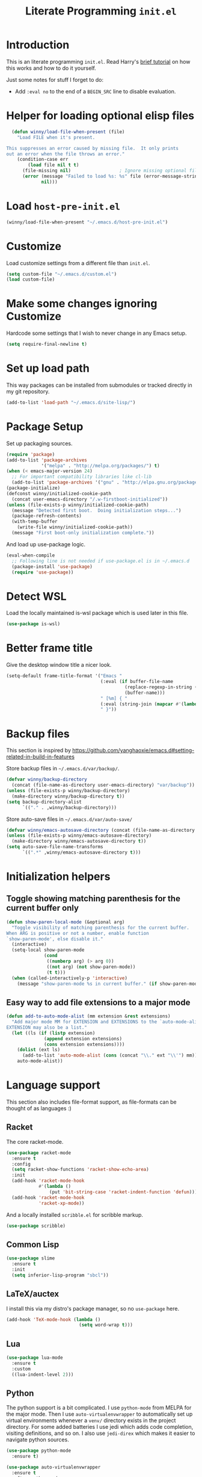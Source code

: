 #+title: Literate Programming =init.el=
#+startup: indent
#+property: header-args :results silent

* Introduction
This is an literate programming =init.el=.  Read Harry's [[https://harryrschwartz.com/2016/02/15/switching-to-a-literate-emacs-configuration][brief tutorial]] on how
this works and how to do it yourself.

Just some notes for stuff I forget to do:

- Add =:eval no= to the end of a =BEGIN_SRC= line to disable evaluation.

* Helper for loading optional elisp files
#+BEGIN_SRC emacs-lisp
    (defun winny/load-file-when-present (file)
      "Load FILE when it's present.

  This suppresses an error caused by missing file.  It only prints
  out an error when the file throws an error."
      (condition-case err
          (load file nil t t)
        (file-missing nil)                  ; Ignore missing optional file
        (error (message "Failed to load %s: %s" file (error-message-string err))
               nil)))
#+END_SRC

* Load =host-pre-init.el=
#+BEGIN_SRC emacs-lisp
  (winny/load-file-when-present "~/.emacs.d/host-pre-init.el")
#+END_SRC

* Customize
Load customize settings from a different file than =init.el=.

#+BEGIN_SRC emacs-lisp
(setq custom-file "~/.emacs.d/custom.el")
(load custom-file)
#+END_SRC

* Make some changes ignoring Customize
Hardcode some settings that I wish to never change in any Emacs setup.

#+begin_src emacs-lisp
  (setq require-final-newline t)
#+end_src

* Set up load path
This way packages can be installed from submodules or tracked directly in my
git repository.
#+BEGIN_SRC emacs-lisp
(add-to-list 'load-path "~/.emacs.d/site-lisp/")
#+END_SRC

* Package Setup
Set up packaging sources.

#+BEGIN_SRC emacs-lisp
  (require 'package)
  (add-to-list 'package-archives
               '("melpa" . "http://melpa.org/packages/") t)
  (when (< emacs-major-version 24)
    ;; For important compatibility libraries like cl-lib
    (add-to-list 'package-archives '("gnu" . "http://elpa.gnu.org/packages/")))
  (package-initialize)
  (defconst winny/initialized-cookie-path
    (concat user-emacs-directory "/.w-firstboot-initialized"))
  (unless (file-exists-p winny/initialized-cookie-path)
    (message "Detected first boot.  Doing initialization steps...")
    (package-refresh-contents)
    (with-temp-buffer
      (write-file winny/initialized-cookie-path))
    (message "First boot-only initialization complete."))
#+END_SRC

And load up use-package logic.
#+BEGIN_SRC emacs-lisp
(eval-when-compile
  ;; Following line is not needed if use-package.el is in ~/.emacs.d
  (package-install 'use-package)
  (require 'use-package))
#+END_SRC

* Detect WSL

Load the locally maintained is-wsl package which is used later in this file.

#+BEGIN_SRC emacs-lisp
(use-package is-wsl)
#+END_SRC
* Better frame title
Give the desktop window title a nicer look.

#+BEGIN_SRC emacs-lisp
(setq-default frame-title-format '("Emacs "
                                   (:eval (if buffer-file-name
                                            (replace-regexp-in-string (regexp-quote (or (getenv "HOME") "")) "~" buffer-file-name)
                                            (buffer-name)))
                                   " [%m] { "
                                   (:eval (string-join (mapcar #'(lambda (w) (buffer-name (window-buffer w))) (window-list)) ", "))
                                   " }"))
#+END_SRC

* Backup files
This section is inspired by
https://github.com/yanghaoxie/emacs.d#setting-related-in-build-in-features

Store backup files in =~/.emacs.d/var/backup/=.

#+BEGIN_SRC emacs-lisp
  (defvar winny/backup-directory
    (concat (file-name-as-directory user-emacs-directory) "var/backup"))
  (unless (file-exists-p winny/backup-directory)
    (make-directory winny/backup-directory t))
  (setq backup-directory-alist
        `(("." . ,winny/backup-directory)))
#+END_SRC

Store auto-save files in =~/.emacs.d/var/auto-save/=
#+BEGIN_SRC emacs-lisp
  (defvar winny/emacs-autosave-directory (concat (file-name-as-directory user-emacs-directory) "var/auto-save/"))
  (unless (file-exists-p winny/emacs-autosave-directory)
    (make-directory winny/emacs-autosave-directory t))
  (setq auto-save-file-name-transforms
        `((".*" ,winny/emacs-autosave-directory t)))
#+END_SRC
* Initialization helpers
** Toggle showing matching parenthesis for the current buffer only

#+BEGIN_SRC emacs-lisp
(defun show-paren-local-mode (&optional arg)
  "Toggle visibility of matching parenthesis for the current buffer.
When ARG is positive or not a number, enable function
`show-paren-mode', else disable it."
  (interactive)
  (setq-local show-paren-mode
              (cond
               ((numberp arg) (> arg 0))
               ((not arg) (not show-paren-mode))
               (t t)))
  (when (called-interactively-p 'interactive)
    (message "show-paren-mode %s in current buffer." (if show-paren-mode "enabled" "disabled"))))
#+END_SRC
** Easy way to add file extensions to a major mode
#+BEGIN_SRC emacs-lisp
(defun add-to-auto-mode-alist (mm extension &rest extensions)
  "Add major mode MM for EXTENSION and EXTENSIONS to the `auto-mode-alist'.
EXTENSION may also be a list."
  (let ((ls (if (listp extension)
              (append extension extensions)
              (cons extension extensions))))
    (dolist (ext ls)
      (add-to-list 'auto-mode-alist (cons (concat "\\." ext "\\'") mm)))
    auto-mode-alist))
#+END_SRC
* Language support
This section also includes file-format support, as file-formats can be thought
of as languages :)

** Racket
The core racket-mode.

#+BEGIN_SRC emacs-lisp
  (use-package racket-mode
    :ensure t
    :config
    (setq racket-show-functions 'racket-show-echo-area)
    :init
    (add-hook 'racket-mode-hook
              #'(lambda ()
                  (put 'bit-string-case 'racket-indent-function 'defun)))
    (add-hook 'racket-mode-hook
              'racket-xp-mode))
#+END_SRC

And a locally installed =scribble.el= for scribble markup.

#+BEGIN_SRC emacs-lisp
(use-package scribble)
#+END_SRC

** Common Lisp
#+BEGIN_SRC emacs-lisp
  (use-package slime
    :ensure t
    :init
    (setq inferior-lisp-program "sbcl"))
#+END_SRC

** LaTeX/auctex
I install this via my distro's package manager, so no =use-package= here.

#+BEGIN_SRC emacs-lisp
(add-hook 'TeX-mode-hook (lambda ()
                           (setq word-wrap t)))
#+END_SRC
** Lua
#+BEGIN_SRC emacs-lisp
(use-package lua-mode
  :ensure t
  :custom
  ((lua-indent-level 2)))
#+END_SRC

** Python
The python support is a bit complicated.  I use =python-mode= from MELPA for
the major mode.  Then I use =auto-virtualenvwrapper= to automatically set up
virtual environments whenever a =venv/= directory exists in the project
directory.  For some added batteries I use jedi which adds code completion,
visiting definitions, and so on.  I also use =jedi-direx= which makes it easier
to navigate python sources.

#+BEGIN_SRC emacs-lisp
(use-package python-mode
  :ensure t)

(use-package auto-virtualenvwrapper
  :ensure t
  :after python-mode
  :init
  (setq auto-virtualenvwrapper-verbose nil)
  ;; Activate on focus in
  (add-hook 'focus-in-hook #'auto-virtualenvwrapper-activate)
  ;; Activate on changing buffers
  (add-hook 'window-configuration-change-hook #'auto-virtualenvwrapper-activate)
  (add-hook 'python-mode-hook 'auto-virtualenvwrapper-activate))

(use-package jedi
  :ensure t
  :after python-mode
  :init
  (add-hook 'python-mode-hook 'jedi:setup t)
  :bind (:map jedi-mode-map
              ("M-." . jedi:goto-definition)
              ("M-," . jedi:goto-definition-pop-marker)
              ("C-c d" . jedi:show-doc)
              ("C-c r" . helm-jedi-related-names)))

(use-package jedi-direx
  :ensure t
  :after python-mode
  :after jedi
  :init
  (define-key python-mode-map "\C-cx" 'jedi-direx:pop-to-buffer)
  (add-hook 'jedi-mode-hook 'jedi-direx:setup))
#+END_SRC

** Ruby
The default ruby mode is not very nice.  So use =enh-ruby-mode=.

#+BEGIN_SRC emacs-lisp
  (use-package enh-ruby-mode
    :ensure t
    :init
    ;; Not sure if any if this is needed.  So commenting it out.
    ;; (autoload 'enh-ruby-mode "enh-ruby-mode" "Major mode for ruby files" t)
    ;; (add-to-auto-mode-alist 'enh-ruby-mode "rb")
    ;; (add-to-list 'interpreter-mode-alist '("ruby" . enh-ruby-mode))
    )
#+END_SRC

** C# (.Net support)

*** C# support
Syntax highlighting major mode.

#+BEGIN_SRC emacs-lisp
(use-package csharp-mode
  :ensure t)
#+END_SRC

*** csproj support
Major mode for csproj and other msbuild project files.

#+BEGIN_SRC emacs-lisp
(use-package csproj-mode
  :ensure t)
#+END_SRC

*** dotnet cli helper
This makes it possible to run some dotnet commands via emacs.

#+BEGIN_SRC emacs-lisp
(use-package dotnet
  :ensure t
  :after csharp-mode
  :init
  (add-hook 'csharp-mode-hook 'dotnet-mode))
#+END_SRC

*** omnisharp (code completion, linting, intellisense)
This is the secret sauce for dotnet core support in emacs.  It gives code
completion, suggestions, errors, and so on.  It is the same stuff that VSCode
uses internally.

#+BEGIN_SRC emacs-lisp
(use-package omnisharp
  :ensure t
  :after csharp-mode
  :after company
  :init
  (add-hook 'csharp-mode-hook 'omnisharp-mode)
  (add-to-list 'company-backends 'company-omnisharp))
#+END_SRC

*** dotnet core
Mark the dotnet core =.DotSettings= files as xml.

#+BEGIN_SRC emacs-lisp
(add-to-list 'auto-mode-alist '("\\.DotSettings\\'" . xml-mode))
#+END_SRC
** Powershell
#+BEGIN_SRC emacs-lisp
(use-package powershell
  :ensure t
  :hook (powershell-mode
         .
         (lambda ()
           ;; No don't override a standard emacs key, really what were they thinking?
           (local-unset-key (kbd "M-`"))
           ;; TODO: bind `powershell-escape-selection' to something else...
           )))
#+END_SRC
** Web stuff

*** Coffee script
#+BEGIN_SRC emacs-lisp
(use-package coffee-mode
  :ensure t)
#+END_SRC

*** HTML/template support
web-mode is pretty great.  It supports all the cool template types.

#+BEGIN_SRC emacs-lisp
(use-package web-mode
  :ensure t
  :config
  ;; web-mode
  (add-to-auto-mode-alist 'web-mode "php" "phtml" "tpl" "[agj]sp" "as[cp]x"
                          "erb" "mustache" "d?html" "jsx")
  (defadvice web-mode-highlight-part (around tweak-jsx activate)
    (if (equal web-mode-content-type "jsx")
      (let ((web-mode-enable-part-face nil))
        ad-do-it)
      ad-do-it))
  (setq web-mode-auto-close-style 2
        web-mode-enable-auto-closing t)
;; (add-hook 'web-mode-hook (lambda ()
;;                            (setq web-mode-markup-indent-offset 2)
;;                            (setq web-mode-css-indent-offset 2)
;;                            (setq web-mode-code-indent-offset 2)))
  )
#+END_SRC

*** Svelte
A pretty cool framework for modern component web applications.

#+BEGIN_SRC emacs-lisp
(use-package svelte-mode
  :ensure t)
#+END_SRC

*** Jade HTML templates
Maybe I should remove this.  Haven't used a Jade template for a long time.

#+BEGIN_SRC emacs-lisp
(use-package jade-mode
  :ensure t)
#+END_SRC
*** Javascript
#+BEGIN_SRC emacs-lisp
(setq js-indent-level 2)
#+END_SRC
*** Typescrypt
#+begin_src emacs-lisp
  (use-package typescript-mode
    :ensure t)
#+end_src

** Scala

=scalpp= was a file extension I used for cpp prerocessed code.  =cool= was a
file extension for a compilers course I took.  It was a subset of Scala, so I
used this major mode.  =coop= is cpp preprocessed code.

#+BEGIN_SRC emacs-lisp
(use-package scala-mode
  :ensure t
  :mode "\\.coo[lp]\\'"
  :mode "\\.scalpp\\'")
#+END_SRC

** Golang

It turns out golang mode is not strict about indentation despite the toolchain
being pretty strict about that sort of thing.  So that's what the hook does.

#+BEGIN_SRC emacs-lisp
(use-package go-mode
  :ensure t
  :hook (go-mode-hook
         .
         (lambda ()
           (setq tab-width 4)
           (setq indent-tabs-mode 1))))
#+END_SRC
** Packaging language modes

*** nix
The nix package language and configuration language.

#+BEGIN_SRC emacs-lisp
(use-package nix-mode
  :ensure t)
#+END_SRC

*** PKGBUILD
The bash-based packaging format used for archlinux.

#+BEGIN_SRC emacs-lisp
(use-package pkgbuild-mode
  :ensure t)
#+END_SRC

*** ebuild
(This is installed via the package manager.)

#+BEGIN_SRC sh
eix app-emacs/ebuild-mode
#+END_SRC
** Graphviz .dot files
See https://www.graphviz.org/doc/info/lang.html

#+BEGIN_SRC emacs-lisp
(use-package graphviz-dot-mode
  :ensure t)
#+END_SRC
** Java ecosystem

*** Kotlin
A Java replacement by Google.

#+BEGIN_SRC emacs-lisp
(use-package kotlin-mode
  :ensure t)
#+END_SRC

*** Gradle (build tool)
See also [[Groovy][groovy-mode]] for syntax highlighting.

#+begin_src emacs-lisp
  (use-package gradle-mode
    :ensure t)
#+end_src

*** Groovy
(And Gradle syntax highlighting)

#+begin_src emacs-lisp
  (use-package groovy-mode
    :ensure t)
#+end_src
** Ledger
For [[https://plaintextaccounting.org/][plain text accounting]].

#+BEGIN_SRC emacs-lisp
(use-package ledger-mode
  :ensure t
  :after company-mode
  :hook
  ((ledger-mode-hook
    .
    (lambda ()
      (company-mode 1)))))
#+END_SRC
** CSV
Always useful to have better CSV tooling.

#+BEGIN_SRC emacs-lisp
(use-package csv-mode
  :ensure t
  :mode "\\.[Cc][Ss][Vv]\\'")
#+END_SRC
** Rust
Nice and simple.  Just install rust-mode.

#+BEGIN_SRC emacs-lisp
(use-package rust-mode
  :ensure t)
#+END_SRC
** JSON
While one could use =javascript-mode=, =json-mode= restricts the syntax to just the
JSON stuff.

#+BEGIN_SRC emacs-lisp
(use-package json-mode
  :ensure t)
#+END_SRC
** YAML
Yet another silly markup language.

#+BEGIN_SRC emacs-lisp
(use-package yaml-mode
  :ensure t)
#+END_SRC
** XML extensions
Format XML documents.  Not perfect as it depends an =xmllint= and that tends to
clean up dirty XML documents (e.g. add DTDs).
#+begin_src emacs-lisp
  (fset 'winny/xml-format
       (kmacro-lambda-form [?\C-x ?h ?\C-u ?\M-| ?x ?m ?l ?l ?i ?n ?t ?  ?- ?- ?f ?o ?r ?m ?a ?t ?  ?- return] 0 "%d"))
#+end_src

Add some other known extensions to ~xml-mode~.
#+begin_src emacs-lisp
  (add-to-list 'auto-mode-alist '("\\.xsd\\'" . xml-mode)) ; XML Schema Definition
  (add-to-list 'auto-mode-alist '("\\.wsdl\\'" . xml-mode)) ; Web Services Description Language
  (add-to-list 'auto-mode-alist '("\\.jca\\'" . xml-mode)) ; Java Connector Architecture Adapter files
#+end_src
** TOML
Tom's obvious minimal language.

#+BEGIN_SRC emacs-lisp
  (use-package toml-mode
    :ensure t)
#+END_SRC
** Sed
For =sed(1)= scripts.

#+BEGIN_SRC emacs-lisp
(use-package sed-mode
  :ensure t)
#+END_SRC
** ssh configuration files
This adds syntax highlighting for =ssh_config=, =sshd_config=, =known_hosts=,
and =authorized_keys=.

#+BEGIN_SRC emacs-lisp
(use-package ssh-config-mode
  :ensure t)
#+END_SRC
** .gitignore
Also adds major modes for git attributes and git config files.
=gitignore-mode= Helps with making sure globs make sense.

#+BEGIN_SRC emacs-lisp
(use-package git-modes
  :ensure t)
#+END_SRC
** Markdown
The markdown markup language.

#+BEGIN_SRC emacs-lisp
  (use-package markdown-mode
    :ensure t
    :config
    (setq markdown-asymmetric-header t)
    :init
    (define-key markdown-mode-map (kbd "C-c C-'") 'markdown-edit-code-block)
    (define-key edit-indirect-mode-map (kbd "C-c C-'") 'edit-indirect-commit))
#+END_SRC
** Unison profiles
The unison synchronization tool has a somewhat weird syntax, so I wrote a major
mode to highlight it more accurately.

#+BEGIN_SRC emacs-lisp
(use-package unison)
#+END_SRC
** C mode
*** All C-like
I can't remember what this does.

#+BEGIN_SRC emacs-lisp
(add-hook 'c-mode-common-hook
          (lambda ()
            (c-set-offset 'substatement-open 0)
            (if (assoc 'inexpr-class c-offsets-alist)
              (c-set-offset 'inexpr-class 0))))
#+END_SRC
*** C language specifically
Set default style and use tabs in C files by default.

#+BEGIN_SRC emacs-lisp
(add-hook 'c-mode-hook (lambda ()
                         (setq indent-tabs-mode t)
                         (c-set-style "bsd")))
#+END_SRC
** Qlik
#+begin_src emacs-lisp
  (add-to-auto-mode-alist 'sql-mode "qvs")
#+end_src
** Perl
*** perldoc support
#+BEGIN_SRC emacs-lisp
  (use-package helm-perldoc
    :ensure t
    :init
    (helm-perldoc:setup))
#+END_SRC
** Erlang
#+BEGIN_SRC emacs-lisp
  (use-package erlang
    :ensure t
    :init
    (require 'erlang-start))
#+END_SRC
** Dockerfile
#+begin_src emacs-lisp
  (use-package dockerfile-mode
    :ensure t)
#+end_src
** SQL
#+begin_src emacs-lisp
  (use-package sql-indent
    :ensure t
    :hook ((sql-mode . sqlind-minor-mode)))
#+end_src
** CMake
#+begin_src emacs-lisp
  (use-package cmake-mode
    :ensure t)
#+end_src
** Bison (Lex/Yacc)
#+begin_src emacs-lisp
  (use-package bison-mode
    :ensure t)
#+end_src
* Whitespace
** Show trailing whitespace on some major modes by default.

#+BEGIN_SRC emacs-lisp
  (mapc (lambda (m) (add-hook (intern (concat (symbol-name m) "-mode-hook"))
                              (defun whitespace-hook ()
                                "Hook to make trailing whitespace visible."
                                (setq-local show-trailing-whitespace t))))
        '(c csv c++ python ruby enh-ruby js lisp web racket org TeX haskell makefile))
#+END_SRC
** Add command and bind key to toggle trailing whitespace
#+BEGIN_SRC emacs-lisp
(defun show-trailing-whitespace (n)
  "Toggle the highlight of trailing whitespace for the current buffer.

  When N is nil, toggle the highlight setting.
  When N is non-negative, enable the highlight setting.
  When N is negative, disable the highlight setting."
  (interactive "P")
  (setq-local show-trailing-whitespace
              (cond
               ((eq n nil) (not show-trailing-whitespace))
               ((< n 0) nil)
               (t t)))
  (force-window-update)
  (message (if show-trailing-whitespace
             "Showing trailing whitespace."
             "Hiding trailing whitespace.")))

(global-set-key (kbd "C-x M-w") 'show-trailing-whitespace)
#+END_SRC
* File manager stuff
** dired
*** Automatically update directory listings

Except on Windows where Disk IO seems to be prohibitively slow.  Could just be
work Anti Virus ¯\_(ツ)_/¯.  On Windows, typing =g= in a dired buffer causes an
excessively long delay (tens of seconds) in a directory with 4000 entries.

#+BEGIN_SRC emacs-lisp
  (unless (or (member system-type '(ms-dos windows-nt cygwin)) is-wsl)
    (add-hook 'dired-mode-hook 'auto-revert-mode))
#+END_SRC

*** Add =C-c n= to create an empty file
#+BEGIN_SRC emacs-lisp
(eval-after-load 'dired
  '(progn
     (define-key dired-mode-map (kbd "C-c n") 'dired-create-file)
     (defun dired-create-file (file)
       "Create a file called FILE.
If FILE already exists, signal an error."
       (interactive
        (list (read-file-name "Create file: " (dired-current-directory))))
       (let* ((expanded (expand-file-name file))
              (try expanded)
              (dir (directory-file-name (file-name-directory expanded)))
              new)
         (if (file-exists-p expanded)
           (error "Cannot create file %s: file exists" expanded))
         ;; Find the topmost nonexistent parent dir (variable `new')
         (while (and try (not (file-exists-p try)) (not (equal new try)))
           (setq new try
                 try (directory-file-name (file-name-directory try))))
         (when (not (file-exists-p dir))
           (make-directory dir t))
         (write-region "" nil expanded t)
         (when new
           (dired-add-file new)
           (dired-move-to-filename))))))
#+END_SRC
** dired+
A better dired.

#+BEGIN_SRC emacs-lisp
(use-package dired+)
#+END_SRC
** sunrise commander
A OFM (like midnight commander) for emacs.

#+BEGIN_SRC emacs-lisp
(use-package sunrise
  :load-path "~/.emacs.d/sunrise-commander")
#+END_SRC
** neotree side pane
This is a handy side pane with a navigable tree of folders and files.  This
also configures neotree to sort by file extension.

#+BEGIN_SRC emacs-lisp
(defun string</extension (x y)
  "Using the file extension, indicate if X is less than Y."
  (let ((x-ext (f-ext x))
        (y-ext (f-ext y)))
    (cond
     ((string= x-ext y-ext) (string< x y))
     ((not x-ext) t)
     ((not y-ext) nil)
     (t (string< x-ext y-ext)))))
(use-package neotree
  :ensure t
  :bind (([f8] . neotree-toggle))
  :bind (:map neotree-mode-map
              ("^" . neotree-select-up-node)
              ("v" . neotree-select-down-node))
  :config (setq neo-filepath-sort-function 'string</extension))
#+END_SRC
* Feature reloading
This should be moved to its own emacs lisp file.  =winny/reload-major-mode=
attempts to reload a major mode.  This helps when making certain kinds
of changes to el files.  No need to restart emacs.  Or partially re-evaluate,
only to realize it didn't work as you expected.

#+BEGIN_SRC emacs-lisp
(defun winny/reload-feature (feature &optional force) ; Why the HECK is this
                                                      ; not standard?
  "Reload FEATURE optionally FORCE the `unload-feature' call."
  (interactive
   (list
    (read-feature "Unload feature: " t)
    current-prefix-arg))
  (let ((f (feature-file feature)))
    (unload-feature feature force)
    (load f)))

(require 'loadhist)                     ; For `file-provides'
(defun winny/reload-major-mode ()
  "Reload the current major mode.

TODO: This should be generalized to any feature, and will
re-enable any minor or major modes present in the feature's
file."
  (interactive)
  (letrec ((mode major-mode)
           (f (cdr (find-function-library mode)))
           (buffers (loop for b in (buffer-list)
                          when (eq (buffer-local-value 'major-mode b) mode)
                          collect b)))
    (loop for feature in (file-provides f)
          do (unload-feature feature t))
    (load f)
    (loop for b in buffers
          do (with-current-buffer b
               (funcall mode)))))
#+END_SRC
* =custom-mode= helpers
Add the following keys to help with navigating =custom-mode=:

| Key     | Command                       | Description                                                                                 |
|---------+-------------------------------+---------------------------------------------------------------------------------------------|
| =^=     | =Custom-goto-parent=          | Go to parent node.                                                                          |
| =M-n=   | =winny/forward-child-widget=  | Go to next configurable option.                                                             |
| =M-p=   | =winny/backward-child-widget= | Go to previous configurable option.                                                         |
| =M-RET= | =Custom-newline=              | Lazy bind so one doesn't have to release meta key when wishing to expand/contract a widget. |

The =^= aligns with dired's usage of =^= to go up one directory.

#+BEGIN_SRC emacs-lisp
(require 'cus-edit)
(defconst winny/child-widget-regex "^\\(Hide\\|Show Value\\|Show\\)")
(defun winny/forward-child-widget (&optional arg)
  "Navigate to next child widget by ARG.
Use a Negative ARG to navigate backwards."
  (interactive "p")
  (when (and (looking-at winny/child-widget-regex) (> arg 0))
    (setq arg (+ 1 arg)))
  (condition-case nil
      (progn
        (re-search-forward winny/child-widget-regex nil nil arg)
        ;; Ensure point is at the beginning of the line.
        (move-beginning-of-line nil))
    (error (ding))))
(defun winny/backward-child-widget (&optional arg)
  "Navigate to previous child widget by ARG.
Use a Negative ARG to navigate forwards."
  (interactive "p")
  (winny/forward-child-widget (- arg)))

(define-key custom-mode-map "^" 'Custom-goto-parent)
(define-key custom-mode-map (kbd "M-n") 'winny/forward-child-widget)
(define-key custom-mode-map (kbd "M-p") 'winny/backward-child-widget)
(define-key custom-mode-map (kbd "M-RET") 'Custom-newline)
#+END_SRC
* Theme-ing
** The themes
*** cyberpunk
My goto theme.

#+BEGIN_SRC emacs-lisp
(use-package cyberpunk-theme
  :ensure t)
#+END_SRC

#+RESULTS:
*** tao

#+begin_src emacs-lisp
  (use-package tao-theme
    :ensure t)
#+end_src

** A facility to streamline theme selection
#+BEGIN_SRC emacs-lisp
(load "switch-theme.el" t t)
(setq winny/default-theme 'tao-yin)
(use-package smart-mode-line
  :ensure t
  :init
  (add-hook 'winny/after-theme-switch-hook 'sml/setup t t))
#+END_SRC
** Helper to describe theme
#+BEGIN_SRC emacs-lisp
(defun describe-current-theme ()
  "Describe the current theme, ignoring smart-mode-line themes."
  (interactive)
  (describe-theme
   (car
    (cl-remove-if (lambda (x)
                    (string-prefix-p "smart-mode-line" (symbol-name x)))
                  custom-enabled-themes))))
#+END_SRC
* Emacs Performance and debugging

** Profiler
Bind the emacs profiler to some keys under the =C-x M-p= map.

#+BEGIN_SRC emacs-lisp
(require 'profiler)
(global-set-key (kbd "C-x M-p s") 'profiler-start)
(global-set-key (kbd "C-x M-p q") 'profiler-stop)
(global-set-key (kbd "C-x M-p r") 'profiler-report)
#+END_SRC

** ESUP - Emacs Start Up Profiler

#+BEGIN_SRC emacs-lisp
(use-package esup
  :ensure t
  ;; To use MELPA Stable use ":pin mepla-stable",
  :pin melpa
  :commands (esup))
#+END_SRC

** Debug on error or quit
Function =toggle-debug-on-error= is always available, but if there is an error
that prevents =M-x toggle-debug-on-error RET= from completing, you won't be
able to enable this functionality, thereby be unable to get an error trace
(sad).  The work around is to make a helper function, then bind it to a key on
the global keymap.  In this case =C-x \= will toggle debug on error.  =C-u C-x
\= will toggle debug on quit.

#+BEGIN_SRC emacs-lisp
(defun winny/toggle-debug-on-error-or-quit (&optional on-quit)
  "Toggle debug on error, or quit with non-nil prefix argument.
When ON-QUIT is non-nil toggle debug on quit instead."
  (interactive "P")
  (if on-quit
    (toggle-debug-on-quit)
    (toggle-debug-on-error)))

(global-set-key (kbd "C-x \\") 'winny/toggle-debug-on-error-or-quit)
#+END_SRC
* org-mode
Ye ole fabulous productivity tool.

** Note to self about blocks
In recent org-mode =<sTAB= no longer works.  One can restore this functionality
using =(require 'org-tempo)= --- this reimplements the old behavior.  On the
other hand the new behavior using =C-c C-, s= is much cleaner, allowing the
user to dispatch to any known block type from a menu.  It is one extra
keystroke, but I think I'll live.
** Package setup
This config uses the Emacs-bundled org-mode, but loads some Org [[https://orgmode.org/worg/org-contrib/][contrib]] files
from this git repository.  There does not appear to be an easier way to install
contrib files at this time.  See the Org Mode [[https://orgmode.org/install.html][installation guide]].

*** org-expiry
For easy commands to insert expiry from lisp.

#+BEGIN_SRC emacs-lisp
(use-package org-expiry)
#+END_SRC

** Main hook
#+BEGIN_SRC emacs-lisp
(add-hook 'org-mode-hook (lambda ()
                           (setq word-wrap t)
                           (turn-on-auto-fill)))
#+END_SRC

** Global org-mode keys
#+BEGIN_SRC emacs-lisp
(global-set-key "\C-cl" 'org-store-link)
(global-set-key "\C-ca" 'org-agenda)
(global-set-key "\C-cc" 'org-capture)
(global-set-key "\C-cb" 'org-switchb)
#+END_SRC

** Org-mode specific keys
#+BEGIN_SRC emacs-lisp
  (define-key org-mode-map (kbd "M-n") 'org-next-visible-heading)
  (define-key org-mode-map (kbd "M-p") 'org-previous-visible-heading)

  (define-key org-mode-map (kbd "<C-M-return>")
    (defun winny/org-goto-content ()
      "Go to content for heading or create a newline for content."
      (interactive)
      (org-end-of-meta-data)
      (org-show-hidden-entry)
      (when (org-at-heading-p)
        (open-line 1))))

  ;; Make it easier to enter/leave org block editing without lifting the Control
  ;; key.
  (define-key org-mode-map (kbd "C-c C-'") 'org-edit-special)
  (define-key org-src-mode-map (kbd "C-c C-'") 'org-edit-src-exit)
#+END_SRC

** Insert created timestamp
#+BEGIN_SRC emacs-lisp
  (defvar winny/org-auto-insert-expiry-pattern-list '()
    "A list of regexes like the first element in `auto-mode-alist'
  cons cells.")
  (defun winny/org-insert-created ()
    "Insert created expiry information.
  Only insert when the variable `buffer-file-name' matches a regex
  in `winny/org-auto-insert-expiry-pattern-list'."
    (when (let ((case-fold-search (file-name-case-insensitive-p buffer-file-name)))
            (assoc-default buffer-file-name
                           (mapcar #'(lambda (el) (cons el t))
                                   winny/org-auto-insert-expiry-pattern-list)
                           'string-match))
      (save-excursion
        (org-back-to-heading)
        (org-expiry-insert-created))))
  (add-hook 'org-capture-before-finalize-hook 'winny/org-insert-created)
  (add-hook 'org-insert-heading-hook 'winny/org-insert-created)
#+END_SRC
** Some helper functions/macros for org stuff
*** convert a table to a definition list
#+BEGIN_SRC emacs-lisp
(defun winny/org-table-line-to-definition-list (&optional arg)
  "Keyboard macro."
  (interactive "p")
  (kmacro-exec-ring-item (quote ([4 45 19 124 return 2 2 134217760 4 58 58 5 2 134217760 4 backspace return 11] 0 "%d")) arg))
#+END_SRC
*** Silly helper to increment footnotes
#+BEGIN_SRC emacs-lisp
(defun winny/increment-footnotes (count)
  "Increment all footnote numbers in buffer by `COUNT'."
  (interactive "p")
  (unless count
    (setq count 1))
  (save-excursion
    (goto-char (point-min))
    (while (re-search-forward "\\[fn:\\([0-9]+\\)\\]" nil t)
      (message "m")
      (replace-match (number-to-string (+ count (string-to-number (match-string 1))))
                     nil nil nil 1))))
#+END_SRC
*** idk what this does but it was in my init.el
#+BEGIN_SRC emacs-lisp
(defun afs/org-replace-link-by-link-description ()
  "Replace an org link by its description or if empty its address."
  (interactive)
  (if (org-in-regexp org-bracket-link-regexp 1)
    (save-excursion
      (let ((remove (list (match-beginning 0) (match-end 0)))
            (description (if (match-end 3)
                           (org-match-string-no-properties 3)
                           (org-match-string-no-properties 1))))
        (apply 'delete-region remove)
        (insert description)))))
#+END_SRC
** Export stuff
*** ox-latex
#+BEGIN_SRC emacs-lisp
(require 'ox-latex)
(add-to-list 'org-latex-classes
             '("beamer"
               "\\documentclass\[presentation\]\{beamer\}"
               ("\\section\{%s\}" . "\\section*\{%s\}")
               ("\\subsection\{%s\}" . "\\subsection*\{%s\}")
               ("\\subsubsection\{%s\}" . "\\subsubsection*\{%s\}")))
#+END_SRC
*** ox-twbs
Pretty bootstrap based HTML export.

#+BEGIN_SRC emacs-lisp
(use-package ox-twbs
  :ensure t)
#+END_SRC
*** ox-hugo
Export to hugo markdown.  Great for blogging.

#+BEGIN_SRC emacs-lisp
(use-package ox-hugo
  :ensure t
  :after ox)
#+END_SRC
** Prettier bullets
#+BEGIN_SRC emacs-lisp
    (use-package org-bullets
      :ensure t
      :hook ((org-mode
              .
              org-bullets-mode)))
#+END_SRC
* Code folding
Use =M-g f= to fold the region.  Use =M-g d= to delete the fold under point.
Use =M-g t= to toggle the fold at point.

#+BEGIN_SRC emacs-lisp
(use-package vimish-fold
  :ensure t
  :after expand-region
  :init
  (defun winny/vimish-fold-defun ()
    "Fold the defun around point."
    (interactive)
    (lexical-let ((r (save-excursion (er/mark-defun) (list (region-beginning) (region-end)))))
      (vimish-fold (car r) (cadr r))))
  (defun winny/vimish-fold-delete (entire-buffer)
    "Fold region or entire buffer when ENTIRE-BUFFER is not nil."
    (interactive "P")
    (if entire-buffer
      (vimish-fold-delete-all)
      (vimish-fold-delete)))
  (global-set-key (kbd "M-g f") #'vimish-fold)
  (global-set-key (kbd "M-g M-f") #'vimish-fold)
  (global-set-key (kbd "M-g u") #'vimish-fold-unfold)
  (global-set-key (kbd "M-g M-u") #'vimish-fold-unfold)
  (global-set-key (kbd "M-g t") #'vimish-fold-toggle)
  (global-set-key (kbd "M-g M-t") #'vimish-fold-toggle)
  (global-set-key (kbd "M-g d") #'vimish-fold-delete)
  (global-set-key (kbd "M-g M-d") #'vimish-fold-delete))
#+END_SRC

* VCS/Git support
** Magit
The best way to use git.  As long as you know =C-x g= to open the magit menu,
you are good to go.

#+BEGIN_SRC emacs-lisp
(use-package magit
  :ensure t
  :bind (("C-x g" . magit-status)
         ("C-x M-g" . magit-dispatch)
         ("C-x M-c" . magit-clone)))
#+END_SRC

** Forge
Work with github and gitlab efficiently.

#+BEGIN_SRC emacs-lisp
(use-package forge
  :ensure t)
#+END_SRC

* Documentation/help browsers

** info
Sometimes I put texinfo files into =~/docs/info=.  Most distros do not package
mysql's texinfo, for example.  It sure beats firing up a web browser!

#+BEGIN_SRC emacs-lisp
(add-to-list 'Info-directory-list "~/docs/info" t)
#+END_SRC

Add a key to easily copy the current info node name.  This can be used to share
with others how to find docuemantion.

#+BEGIN_SRC emacs-lisp
(bind-key "y" #'Info-copy-current-node-name Info-mode-map)
#+END_SRC

** RFC reader (irfc)
In this repository.

#+BEGIN_SRC emacs-lisp
(use-package irfc)
#+END_SRC

Do not show matching parenthesis in this mode.

#+BEGIN_SRC emacs-lisp
(add-hook 'irfc-mode-hook (lambda () (show-paren-local-mode -1)))
#+END_SRC

** Dash docs
This uses the same documentation sources that https://devdocs.io/ uses.

#+BEGIN_SRC emacs-lisp
(use-package dash-docs
  :ensure t
  :init
  (require 'dash-docs)                  ; Gives error when line not present.
  (defun winny/dash-docs-activate-all-docsets ()
    (interactive)
    (loop for docset in (directory-files dash-docs-docsets-path nil "^.+\\.docset$")
          do (dash-docs-activate-docset (string-remove-suffix ".docset" docset))))
  (winny/dash-docs-activate-all-docsets))
#+END_SRC

Also pull in a counsel helper to make it easier to search.

#+BEGIN_SRC emacs-lisp
(use-package counsel-dash
  :ensure t
  :after dash-docs)
#+END_SRC

** Better =describe-*=
The =helpful= package takes over =C-h v=, =C-h k=, =C-h f= providing more
descriptive output and nicer formatting.

#+BEGIN_SRC emacs-lisp
(use-package helpful
  :ensure t
  :bind (("C-h v" . helpful-variable)
         ("C-h k" . helpful-key)
         ("C-h f" . helpful-callable)))
#+END_SRC

** Show keys in the current mode-map
Say you start typing =C-x=.  After a brief delay this mode will show all
available keys at the bottom of the screen.  This can help with forgetting
keyboard shortcuts, as one tends to do with octopus-hand tools like Emacs.

#+BEGIN_SRC emacs-lisp
  (use-package which-key
    :ensure t
    :init
    (which-key-mode 1)
    :config
    ;; Address issue with tao-yin.  This is a hack.
    (set-face-attribute 'which-key-command-description-face nil :inherit nil))
#+END_SRC

** Show unbound keyboard shortcuts
No more guessing if a key is available.  This will show a list of all keys
available in a given mode map.  Use =C-h Y=.

#+BEGIN_SRC emacs-lisp
(use-package free-keys
  :ensure t
  :bind (("C-h Y" . free-keys)))
#+END_SRC
** Describe a face
#+BEGIN_SRC emacs-lisp
(defun what-face (pos)
  "Describe the face under point.

Prefix argument POS should be a location it the buffer."
  (interactive "d")
  (let ((face (or (get-char-property (pos) 'read-face-name)
                  (get-char-property (pos) 'face))))
    (if face (message "Face: %s" face) (message "No face at %d" pos))))
#+END_SRC

** Describe a theme
See [[Helper to describe theme][here]].
* Pull in ssh-agent via keychain
See https://www.funtoo.org/Keychain

#+BEGIN_SRC emacs-lisp
(use-package keychain-environment
  :ensure t
  :init
  (keychain-refresh-environment))
#+END_SRC

* Counsel/Ivy
** Ivy
#+BEGIN_SRC emacs-lisp
(use-package ivy
  :ensure t
  :config
  (defun winny/ivy-force-done ()
    "Complete ivy with entered text ignoring completions."
    (interactive)
    (ivy-alt-done t))
  (defun winny/ivy-ding (&rest ignored)
    "Ring the bell doing nothing with IGNORED."
    (ding t))
  (bind-keys :map ivy-minibuffer-map
             ("<C-return>" . winny/ivy-force-done))
  (setq ivy-height 10
        ivy-count-format "(%d/%d) "
        ivy-on-del-error-function 'winny/ivy-ding
        ivy-read-action-format-function 'ivy-read-action-format-default
        ivy-use-virtual-buffers t)
  :init
  (ivy-mode 1))
#+END_SRC
*** ivy-prescient (ivy history)
Keep track of ivy completions over sessions.

#+BEGIN_SRC emacs-lisp
(use-package ivy-prescient
  :ensure t
  :init
  (ivy-prescient-mode 1))
#+END_SRC
** Counsel
#+BEGIN_SRC emacs-lisp
(use-package counsel
  :ensure t
  :init
  (counsel-mode 1))
#+END_SRC
*** Tramp
#+BEGIN_SRC emacs-lisp
(use-package counsel-tramp
  :ensure t)
#+END_SRC

*** etags
#+BEGIN_SRC emacs-lisp
(use-package counsel-etags
  :ensure t)
#+END_SRC

*** Projectile
#+BEGIN_SRC emacs-lisp
(use-package counsel-projectile
  :ensure t
  :init
  (counsel-projectile-mode 1))
#+END_SRC

* Ensure XDG_RUNTIME_DIR is set
#+BEGIN_SRC emacs-lisp
(add-hook 'after-init-hook
          (defun winny/ensure-XDG_RUNTIME_DIR ()
            "Ensure XDG_RUNTIME_DIR is set.
Used by qutebrowser and other utilities."
            (let ((rd (getenv "XDG_RUNTIME_DIR")))
              (when (or (not rd) (string-empty-p rd))
                (setenv "XDG_RUNTIME_DIR" (format "/run/user/%d" (user-uid)))))))
#+END_SRC

* eww

** Create multiple eww buffers
This allows for =C-u M-x eww RET= to create a new buffer.  This is from
https://emacs.stackexchange.com/a/24477/9163 .

#+BEGIN_SRC emacs-lisp
(defun modi/force-new-eww-buffer (orig-fun &rest args)
  "When prefix argument is used, a new eww buffer will be created,
regardless of whether the current buffer is in `eww-mode'."
  (if current-prefix-arg
    (with-temp-buffer
      (apply orig-fun args))
    (apply orig-fun args)))
(advice-add 'eww :around #'modi/force-new-eww-buffer)
#+END_SRC

It appears the above does not work :(.  This is a convenient work around.  Just
use =M-x eww-new RET=

#+BEGIN_SRC emacs-lisp
(defun eww-new ()
  (interactive)
  (let ((url (read-from-minibuffer "Enter URL or keywords: ")))
    (switch-to-buffer (generate-new-buffer "*eww*"))
    (eww-mode)
    (eww url)))
#+END_SRC

** Better eww appearance
Using writeroom-mode, one can center the text in eww-mode, reduce the paragraph
width, and increase line height.

#+BEGIN_SRC emacs-lisp
(add-hook 'eww-mode-hook 'writeroom-mode)
#+END_SRC

* Code searching

** ripgrep

#+BEGIN_SRC emacs-lisp
(use-package rg
  :ensure t
  :init
  ;; Move over the default rg search to `rg/files'.
  (rg-define-search rg/files :confirm prefix)
  ;; I don't care about rg files prompt, so fix that.
  (rg-define-search rg :confirm prefix :files "all"))
#+END_SRC

** the silver searcher

#+BEGIN_SRC emacs-lisp
(use-package ag
  :ensure t)
#+END_SRC

** Ergonomic search key
Use =f3= as an ergonomic search key.

#+BEGIN_SRC emacs-lisp
(define-key global-map (kbd "<f3>") 'isearch-forward)
(define-key global-map (kbd "<S-f3>") 'isearch-backward)
(define-key isearch-mode-map (kbd "<f3>") 'isearch-repeat-forward)
(define-key isearch-mode-map (kbd "<S-f3>") 'isearch-repeat-backward)
#+END_SRC

** Occur
Occcur is pretty cool, but not sure why =n= and =p= do not move the cursor down
and up?

#+BEGIN_SRC emacs-lisp
(define-key occur-mode-map (kbd "p") 'previous-line)
(define-key occur-mode-map (kbd "n") 'next-line)
#+END_SRC

** Swiper
A rather nice incremental search.

#+BEGIN_SRC emacs-lisp
(use-package swiper
  :ensure t
  :bind (("C-x M-s" . swiper)))
#+END_SRC
* Flyspell/flycheck/etc

** Flyspell
Check spelling of strings and comments in source code.

#+BEGIN_SRC emacs-lisp
(add-hook 'prog-mode-hook 'flyspell-prog-mode)
#+END_SRC

Check spelling of prose in writing modes.
#+BEGIN_SRC emacs-lisp
(add-hook 'text-mode-hook 'flyspell-mode)
#+END_SRC

** flycheck
Enable it globally.

#+BEGIN_SRC emacs-lisp
  (use-package flycheck
    :ensure t
    :init
    ;; Disable the Elisp checkdoc checker.  I'm not sure why this is enabled by
    ;; default as most elisp users write is ad-hoc and
    ;; undocumented... https://emacs.stackexchange.com/a/10854/9163
    (setq-default flycheck-disabled-checkers '(emacs-lisp-checkdoc))
    (global-flycheck-mode 1))
#+END_SRC

* Code completion

** company
#+BEGIN_SRC emacs-lisp
(use-package company
  :ensure t
  :init
  (global-set-key (kbd "<C-tab>") 'company-complete)
  ;; Temporarily disable this hook until implications are understood.  Add the
  ;; line to host.el instead.
  ;; (add-hook 'after-init-hook 'global-company-mode)
  )
#+END_SRC

* Navigation

** Reverse cycle windows
=C-x o= goes to the next window.  But what about going to the previous window?
One can do =C-u -1 C-x o= but we can do better than that.

This adds =C-x O= to cycle backwards.

#+BEGIN_SRC emacs-lisp
(defun other-window-reverse (offset &optional all-frames)
  "`other-window' but in reverse."
  (interactive "p")
  (other-window (- (if (numberp offset) offset 1)) all-frames))

(global-set-key (kbd "C-x O") 'other-window-reverse)
#+END_SRC

** Ergonomic cycle key
#+begin_src emacs-lisp
  (global-set-key (kbd "<f4>") 'other-window)
  (global-set-key (kbd "S-<f4>") 'other-window)
#+end_src

** Slightly adjusting the viewport
This scrolls the viewport up and down.  It keeps the cursor at the same line
except if the line the cursor is presently on scrolls off the screen.  Then the
cursor moves to the line closest to the previous line that is still on the
screen.  It is bound to =M-N= and =M-P=.

#+BEGIN_SRC emacs-lisp
(defun scroll-up-1 ()
  "Scroll up by 1 line."
  (interactive)
  (scroll-up 1))
(defun scroll-down-1 ()
  "Scroll down by 1 line."
  (interactive)
  (scroll-down 1))

(global-set-key (kbd "M-N") 'scroll-up-1)
(global-set-key (kbd "M-P") 'scroll-down-1)
#+END_SRC

** Move buffers between windows
#+BEGIN_SRC emacs-lisp
(use-package buffer-move
  :ensure t
  :bind (("C-x w p" . buf-move-up)
         ("C-x w n" . buf-move-down)
         ("C-x w b" . buf-move-left)
         ("C-x w f" . buf-move-right)))
#+END_SRC

** Recenter on page navigation
#+BEGIN_SRC emacs-lisp
(defun traverse-page--recenter-top (&optional count)
  "Recenter top, ignoring COUNT."
  (when (get-buffer-window)
    (recenter-top-bottom 0)))

(advice-add 'forward-page :after #'traverse-page--recenter-top)
(advice-add 'backward-page :after #'traverse-page--recenter-top)
#+END_SRC

** Easier to type keys for page navigation
#+BEGIN_SRC emacs-lisp
(global-set-key (kbd "<C-M-next>") 'forward-page)
(global-set-key (kbd "<C-M-prior>") 'backward-page)
#+END_SRC

** Winner
Navigate history of window/buffer/frame layout.  Use =C-c <left>= to go to
previous layout, and =C-c <right>= to go to next layout.

#+BEGIN_SRC emacs-lisp
(winner-mode 1)
#+END_SRC

** Speed up scrolling
This works by disabling font locking (syntax highlighting) when rendering is
taking too long, then restores font locking when scrolling stops.

#+BEGIN_SRC emacs-lisp
(use-package fast-scroll
  :ensure t
  :config
  ;; Keep `mode-line-format' the same. This addresses a problem with
  ;; disappearing winum mode-line indicies.
  (defun fast-scroll-default-mode-line ()
    mode-line-format)
  :init
  (fast-scroll-mode 1))
#+END_SRC

** Speed up rendering of very long lines

New with Emacs 27.1.  See =M-x so-long-commentary RET=.

#+begin_src emacs-lisp
  (global-so-long-mode 1)
#+end_src

** Alternate keys to traverse between delimited phrases
One can use =C-M-B= and =C-M-f= to go backward and forward between
s-expressions, but sometimes that is a bit awkward.  So add keys =C-x ,= and
=C-x .= to do the same thing.

#+BEGIN_SRC emacs-lisp
(global-set-key "\C-x," 'backward-sexp)
(global-set-key "\C-x." 'forward-sexp)
#+END_SRC

** Globally enable/disable line numbers in =prog-mode=

This feature allows for the quick toggle of line numbers.  I personally don't
find line numbers very handy, but they help pair programmers communicate which
particular code fragment they are talking about.

Type =C-x M-l= to toggle line numbers.

#+begin_src emacs-lisp
  (defun enable-line-numbers ()
    "Enable line numbers in prog-mode."
    (interactive)
    (cl-loop for buf in (buffer-list)
             collect (with-current-buffer buf
                       (when (derived-mode-p 'prog-mode)
                         (display-line-numbers-mode 1))))
    (add-hook 'prog-mode-hook 'winny--enable-line-numbers)
    (when (called-interactively-p 'interactive)
      (message "Line numbers ENABLED in prog-modes."))
    t)

  (defun disable-line-numbers ()
    "Disable line numbers in prog-mode."
    (interactive)
    (cl-loop for buf in (buffer-list)
             collect (with-current-buffer buf
                       (when (derived-mode-p 'prog-mode)
                         (display-line-numbers-mode -1))))
    (remove-hook 'prog-mode-hook 'winny--enable-line-numbers)
    (when (called-interactively-p 'interactive)
      (message "Line numbers DISABLED in prog-modes."))
    nil)

  (defun winny--enable-line-numbers ()
    "Internal hook function."
      (display-line-numbers-mode 1))

  (defun toggle-line-numbers ()
    "Toggle visibility of line numbers in prog-mode."
    (interactive)
    (if (member 'winny--enable-line-numbers prog-mode-hook)
      (call-interactively 'disable-line-numbers)
      (call-interactively 'enable-line-numbers)))

  (global-set-key (kbd "C-x M-l") 'toggle-line-numbers)
#+end_src

** Ace Jump
Type =C-c C-SPC= or =C-c SPC= then type the character you wish to navigate to.
Type the subsequent highlighted character when prompted.  Viola!

#+begin_src emacs-lisp
  (use-package ace-jump-mode
    :ensure t
    :config
    (define-key global-map (kbd "C-c SPC") 'ace-jump-mode)
    (define-key global-map (kbd "C-c C-SPC") 'ace-jump-mode))
#+end_src

* Editing
** Lisp editing

*** Edit s-expressions efficiently
Paredit is the best.
#+BEGIN_SRC emacs-lisp
(use-package paredit
  :ensure t
  :init
  (dolist (m '(emacs-lisp-mode-hook
     	       racket-mode-hook
     	       racket-repl-mode-hook
               lisp-mode-hook))
    (add-hook m #'paredit-mode))
  (defun winny/add-paredit-keystrokes ()
    "Ensure custom keys are enabled in paredit."
    (bind-keys :map paredit-mode-map
               ("{"   . paredit-open-curly)
               ("}"   . paredit-close-curly))
    (unless terminal-frame
      (bind-keys :map paredit-mode-map
                 ("M-[" . paredit-wrap-square)
                 ("M-{" . paredit-wrap-curly))))
  (add-hook 'paredit-mode-hook 'winny/add-paredit-keystrokes))
#+END_SRC

*** Make parenthesis stand out less in lisp modes

#+BEGIN_SRC emacs-lisp
(use-package paren-face
  :ensure t
  :config
  (setq paren-face-regexp (rx (any "()[]{}")))
  (add-to-list 'paren-face-modes 'racket-mode)
  (add-to-list 'paren-face-modes 'racket-reply-mode)
  (add-to-list 'paren-face-modes 'emacs-lisp-mode)
  (add-to-list 'paren-face-modes 'lisp-mode))
#+END_SRC

*** Tweak =if= to not indent weird in elisp
#+BEGIN_SRC emacs-lisp
(put 'if 'lisp-indent-function 'defun)
#+END_SRC
** Expand region
Use =C-== to select things around the point such as words, balanced delimiters,
paragraphs, functions, incrementally.

#+BEGIN_SRC emacs-lisp
(use-package expand-region
  :ensure t
  :bind (("C-=" . er/expand-region)))
#+END_SRC
** editorconfig support
Configure the editor via =.editorconfig= files.

#+BEGIN_SRC emacs-lisp
(use-package editorconfig
  :ensure t
  :config
  (setq editorconfig-mode-lighter " EdC")
  :init
  (editorconfig-mode 1))
#+END_SRC
** Electric parens
Insert matching parenthesis.

#+BEGIN_SRC emacs-lisp
(electric-pair-mode 1)
#+END_SRC
** Wider fill column
Use 79 chars in each line for filling.

#+BEGIN_SRC emacs-lisp
(setq-default fill-column 79)
#+END_SRC
** No tabs by default
#+BEGIN_SRC emacs-lisp
(setq-default indent-tabs-mode nil)
#+END_SRC
** Zap
One can use =M-z= to character.  This will delete all text including the first
occurrence of the prompted character.  Sometimes this is not ideal, so one can
use =C-M-z= to zap up to (but keep) the prompted character.

#+BEGIN_SRC emacs-lisp
(global-set-key (kbd "C-M-z") 'zap-up-to-char)
#+END_SRC
** Some helper macros/commands
#+BEGIN_SRC emacs-lisp
(defun winny/maybe-query-replace-bad-comma (no-prompt)
  "Replace occurrences of , followed by a non-space.  if `NO-PROMPT' then do don't do a query replace."
  (interactive "P")
  (funcall
   (if no-prompt
     'replace-regexp
     'query-replace-regexp)
   ",\\(\\S \\)"
   ", \\1"))
#+END_SRC

*** Collapse a wrapped paragraph to a single line.

This unwraps a paragraph into one line.

#+BEGIN_SRC emacs-lisp
(defun unfill-region (beg end)
  "Unfill the region, joining text paragraphs into a single
    logical line.  This is useful, e.g., for use with
    `visual-line-mode'."
  (interactive "*r")
  (let ((fill-column (point-max)))
    (fill-region beg end)))
#+END_SRC

*** Delete whitespace right of point
#+BEGIN_SRC emacs-lisp
(defun winny/kill-whitespace-right ()
  "Kill whitespace to right of point."
  (interactive)
  (delete-region (point) (save-excursion (skip-chars-forward " \t") (point))))
#+END_SRC

*** Alternate function to mark functions
#+BEGIN_SRC emacs-lisp
(defun winny/mark-defun ()
  (interactive)
  (mark-defun)
  (when (or (comment-only-p (region-beginning) (region-end))
            (looking-at-p "[[:space:]]*$"))
    (forward-line 1)))
#+END_SRC
** Snippets
Using [[https://github.com/joaotavora/yasnippet][Yasnippets]].  See the [[http://joaotavora.github.io/yasnippet/][documentation]].

*** Yasnippets (core)
#+BEGIN_SRC emacs-lisp
  (use-package yasnippet
    :ensure t
    :hook
    (snippet-mode . (lambda ()
                      ;; Do not force a newline in snippets.
                      (setq-local require-final-newline nil)))
    :init
    (make-directory (concat user-emacs-directory "/snippets") :parents)
    (yas-global-mode 1))
#+END_SRC
*** Upstream Snippets
#+BEGIN_SRC emacs-lisp
  (use-package yasnippet-snippets
    :ensure t)
#+END_SRC
** Kill line or region
Type =C-w= without a region (selection) to kill the current line.  Found this
in [[https://www.masteringemacs.org/][Mastering Emacs]], a fantastic book that you should also read :).

#+BEGIN_SRC emacs-lisp
  (use-package whole-line-or-region
    :ensure t
    :init
    (whole-line-or-region-global-mode))
#+END_SRC
* RSS Feed Reader

#+BEGIN_SRC emacs-lisp
(use-package elfeed
  :ensure t
  ;; :after writeroom-mode
  ;; :hook (elfeed-show-mode . (lambda ()
  ;;               (writeroom-mode 1)
  ;;               (setq-local shr-width (writeroom--calculate-width))))
  )
#+END_SRC

Manage RSS feeds in [[file:elfeed.org][elfeed.org]].

#+BEGIN_SRC emacs-lisp
(use-package elfeed-org
  :ensure t
  :init
  (elfeed-org))
#+END_SRC
* Transmission
I don't currently use this, so it is disabled.

#+BEGIN_SRC emacs-lisp :eval no
  (use-package transmission
    :init
    (defun winny/transmission-add-magnet-uri ()
      "Add a magnet URI"
      (interactive)
      (transmission-add (read-string "Magnet URI: ")))
    :bind (:map transmission-mode-map
                ("A" . winny/transmission-add-magnet-uri)))
#+END_SRC
* Shebang improvements
** Make shebanged files executable on save
#+BEGIN_SRC emacs-lisp
(add-hook 'after-save-hook
          (defun winny/make-shebanged-file-executable ()
            "Make sure scripts with shebang are saved with expected permissions."
            (interactive)
            (when (and (save-excursion (goto-char (point-min)) (looking-at "#!"))
                       (not (file-executable-p buffer-file-name)))
              (message "Making `%s' executable..." buffer-file-name)
              (executable-chmod))))
#+END_SRC
** Detect shebang change and change major mode
#+BEGIN_SRC emacs-lisp
(use-package shebang-change
  :init
  ;;(winny/add-shebang-change-hooks)
  )
#+END_SRC

* Mode line tweaks
(Besides smart-mode-line)
** Show battery when a battery is present
#+BEGIN_SRC emacs-lisp
(display-battery-mode (if (boundp 'battery-status-function) 1 -1))
#+END_SRC
** Flash mode-line when a bell occurs
#+BEGIN_SRC emacs-lisp
(use-package mode-line-bell
  :ensure t
  :init
  (mode-line-bell-mode 1))
#+END_SRC
* Buffer management

** Revert all buffers

#+BEGIN_SRC emacs-lisp
(defun revert-all-buffers ()
  "Refreshes all open buffers from their respective files."
  (interactive)
  (dolist (buffer (buffer-list) (message "Refreshed open files"))
    (let ((fn (buffer-file-name buffer)))
      (when (and fn (not (buffer-modified-p buffer)))
        (if (file-exists-p fn)
          (progn
            (set-buffer buffer)
            (revert-buffer t t t))
          (message "Backing file `%s' no longer exists! Skipping." fn))))))
#+END_SRC

** Kill buffers missing their files

#+BEGIN_SRC emacs-lisp
(defun kill-all-missing-buffers (no-ask)
  "Kill all buffers with missing files.

When prefix argument NO-ASK is non-nil, do not ask before killing
each buffer"
  (interactive "P")
  (dolist (buffer (buffer-list))
    (let ((fn (buffer-file-name buffer)))
      (when (and fn (not (file-exists-p fn)))
        (if no-ask
          (kill-buffer buffer)
          (kill-buffer-ask buffer))))))
#+END_SRC

** Copy the buffer filename
#+BEGIN_SRC emacs-lisp
(defun copy-buffer-file-name-as-kill (choice)
  "Copy the the buffer path to the `kill-ring'.
CHOICE can be `?f', `?d', or `?n' for full path, directory path,
or filename respectively.  Via
https://stackoverflow.com/a/18814469/2720026"
  (interactive "cCopy Buffer Name (F) Full, (D) Directory, (N) Name")
  (let ((new-kill-string)
        (name (if (eq major-mode 'dired-mode)
                  (dired-get-filename)
                (or (buffer-file-name) ""))))
    (cond ((eq choice ?f)
           (setq new-kill-string name))
          ((eq choice ?d)
           (setq new-kill-string (file-name-directory name)))
          ((eq choice ?n)
           (setq new-kill-string (file-name-nondirectory name)))
          (t (message "Quit")))
    (when new-kill-string
      (message "%s copied" new-kill-string)
      (kill-new new-kill-string))))
#+END_SRC

** Show buffer filename is minibuffer

#+BEGIN_SRC emacs-lisp
(defun show-file-name ()
  "Show the full path file name in the minibuffer."
  (interactive)
  (message (buffer-file-name)))
#+END_SRC

** Use ibuffer
#+BEGIN_SRC emacs-lisp
(defalias 'list-buffers 'ibuffer)
#+END_SRC

* Highlight text
Better highlight.  Don't believe I use this?
#+BEGIN_SRC emacs-lisp
(use-package highlight
  :ensure t)
#+END_SRC

Highlight Todo's and XXX.
#+BEGIN_SRC emacs-lisp
(use-package hl-todo
  :ensure t
  :init
  (global-hl-todo-mode 1))
#+END_SRC

Highlight color codes.
#+BEGIN_SRC emacs-lisp
(use-package rainbow-mode
  :ensure t)
#+END_SRC

Highlight the current line.  This can cause issues with font-lock, so YMMV.
#+BEGIN_SRC emacs-lisp
(global-hl-line-mode 1)
#+END_SRC

* Dashboard
Show a nice screen when emacs starts up or creates a new fram.

#+BEGIN_SRC emacs-lisp
  (use-package dashboard
    :ensure t
    :bind (:map dashboard-mode-map
                ("p" . dashboard-previous-line)
                ("n" . dashboard-next-line))
    :init
    (setq initial-buffer-choice (lambda () (get-buffer "*dashboard*"))
          dashboard-items '((projects . 5)
                            (recents . 5)
                            (bookmarks . 5))
          dashboard-item-shortcuts '((projects . "j")
                                     (recents . "r")
                                     (bookmarks . "m")
                                     (agenda . "a")
                                     (registers . "e"))
          dashboard-image-banner-max-height 50
          dashboard-image-banner-max-width 50)

    ;; Add the hook to startup, but... See second line.
    (dashboard-setup-startup-hook)
    ;; Ensure scratch is hidden
    (add-hook 'emacs-startup-hook 'delete-other-windows)

    (defun dashboard ()
      "Switch to or create the dashboard. "
      (interactive)
      (let ((buffer "*dashboard*"))
        (when (not (get-buffer buffer))
          (dashboard-insert-startupify-lists))
        (switch-to-buffer buffer))))
#+END_SRC

* General keybinds

** Browse kill ring
#+BEGIN_SRC emacs-lisp
(use-package browse-kill-ring
  :ensure t
  :bind (("C-x y" . browse-kill-ring)))
#+END_SRC

** Compile shortcut

#+BEGIN_SRC emacs-lisp
(global-set-key (kbd "C-x c") 'compile)
#+END_SRC

** Disable =C-z= when in windowed mode
I prefer the window manager to handle this, and it only feels familiar in
console, where C-z does exactly what it should.  It shouldn't minimize windows,
it's not the same thing.

#+BEGIN_SRC emacs-lisp
(when window-system
  (global-unset-key (kbd "C-z")))
#+END_SRC

** View register
Pretty nice to see what's in the registers.  Bind it to =C-x r v=.

#+BEGIN_SRC emacs-lisp
(global-set-key (kbd "C-x r v") 'view-register)
#+END_SRC

** Backup key for =M-x= (=C-x M-x=)
Just in case the =M-x= replacement de-jure messes up, keep it bound elsewhere.

#+BEGIN_SRC emacs-lisp
(global-set-key (kbd "C-x M-x") 'execute-extended-command)
#+END_SRC

** Find thing at point
=C-c P f= to find file at point.  And =C-c P u= to find url at point.

#+BEGIN_SRC emacs-lisp
(define-key global-map (kbd "C-c P f") 'find-file-at-point)
(define-key global-map (kbd "C-c P u") 'browse-url-at-point)
#+END_SRC

** bury buffer
Like =kill-buffer= but just moves the buffer to the end of the buffer list.
#+BEGIN_SRC emacs-lisp
(global-set-key (kbd "C-x K") 'bury-buffer)
#+END_SRC

** Move macro keys
Default macro keys are in a weird place so let's move them over.  I had a
reason to do this, but I've since forgotten.

(Note, f3 is already rebound in a different section.  See [[Ergonomic search key][here]].  Menu-bar-open
(F10) default is not very useful -- just use =M-`=.)

#+BEGIN_SRC emacs-lisp
(global-unset-key (kbd "<f4>"))
(global-set-key (kbd "<f9>") 'kmacro-start-macro-or-insert-counter)
(global-set-key (kbd "<f10>") 'kmacro-end-or-call-macro)
#+END_SRC

** Lazy repeat
Having to type the default repeat key is torture.  =C-x z= requires *four*
actions.  Hold down =C=, then type =x=.  Release =C=.  Type =z=.  So instead,
just Bind =C-x C-z= which means one can rapid-fire repeat with only two
keystrokes per repeat.

#+BEGIN_SRC emacs-lisp
(global-set-key (kbd "C-x C-z") 'repeat)
#+END_SRC

** Save =(yank)= to register
#+BEGIN_SRC emacs-lisp
  (defun winny/save-last-kill-to-register (register)
    "Save the last kill to register."
    (interactive (list (register-read-with-preview "Copy last kill to register: ")))
    (set-register register (current-kill 0)))
  (define-key global-map "\C-xr\C-y" 'winny/save-last-kill-to-register)
#+END_SRC

** Advent of Code quickstart

This creates a new directory for the advent of code day, then creates a
sample.txt buffer.  Finally it creates a =.rkt= source file for the day with a
template.

#+begin_src emacs-lisp
  (fset 'new-aoc-day
        (kmacro-lambda-form [?\C-x ?d ?~ ?p ?r ?o ?/ ?a ?o ?c ?/ ?2 ?0 ?2 ?1 ?/ return ?+ ?d ?a ?y ?\C-u ?\C-x ?q return return ?\C-x ?\C-f ?s ?a ?m ?p ?l ?e ?. ?t ?x ?t return ?\C-x ?3 ?\C-x ?\C-f return ?^ ?\C-  ?\C-e ?\M-w return ?\C-x ?\C-f ?d ?a ?y backspace backspace backspace ?\C-y ?. ?r ?k ?t return ?\M-x ?y ?a return return] 0 "%d"))
#+end_src

* Other packages / support stuff

** god-mode
#+BEGIN_SRC emacs-lisp

(use-package god-mode
  :ensure t
  :bind (("<escape>" . god-local-mode))
  :init
  (defun my-update-cursor ()
    (setq cursor-type (if god-local-mode
                        'hbar
                        t)))
  (add-hook 'god-mode-enabled-hook 'my-update-cursor)
  (add-hook 'god-mode-disabled-hook 'my-update-cursor))
#+END_SRC

** default-text-scale
With default-text-scale resizing the buffer text is done with =C-M--= and
=C-M-==.  The text size changes applies to *all* buffers not just the current
one.  It does not replace using =C-x C--= and =C-x C-+= as those adjust the
text size *only* in the *current* buffer.  Sometimes it's nice to resize text
in all buffers.

#+BEGIN_SRC emacs-lisp
(use-package default-text-scale
  :ensure t
  :init
  (default-text-scale-mode 1))
#+END_SRC

** writeroom-mode
This improves the presentation of emacs so it's less distracting when writing
prose.  It centers the text, reduces paragraph width, and increases line
height.  It has application in other modes where reading content can be
improved by applying the aforementioned visual tweaks.

#+BEGIN_SRC emacs-lisp
(use-package writeroom-mode
  :ensure t)
#+END_SRC

** prescient
Same frequency of command history.  I don't believe this does anything on its
own, but works with ivy or counsel.

#+BEGIN_SRC emacs-lisp
(use-package prescient
  :ensure t
  :init
  (prescient-persist-mode 1))
#+END_SRC

** projectile
Manage groups of buffers by project.  Also do actions with respect to a
project.  A project root can be defined as a git repository, a folder with a
=.projectfile= file in it, and so on.

#+BEGIN_SRC emacs-lisp
(use-package projectile
  :ensure t
  :bind-keymap ("C-c p" . projectile-command-map)
  :config
  (setq projectile-mode-line-prefix " Pro")
  :init
  ;;(setq projectile-project-search-path '("~/pro" "~/code" "~/docs"))
  (setq projectile-project-search-path '("~/"))
  (projectile-mode 1))
#+END_SRC

** ansible
Helper stuff for ansible.

#+BEGIN_SRC emacs-lisp
(use-package ansible
  :ensure t)
#+END_SRC

Syntax highlight inventory files

#+BEGIN_SRC emacs-lisp
(add-to-list 'auto-mode-alist '("/inventory[^/]*\\'" . conf-unix-mode))
#+END_SRC

** vterm
#+BEGIN_SRC emacs-lisp
  ;; Tell vterm to automatically try to compile the module when it's not present.
  ;; This prevents vterm from prompting the user if they wish to compile and
  ;; delaying productivity.
  (setq vterm-always-compile-module t)

  (use-package vterm
    :ensure t)
#+END_SRC
* Some other functions

** Helper function for creating new emacs frames
#+BEGIN_SRC emacs-lisp
(defun winny/raise-or-create-window-system-frame (display)
  "Raise an existing frame in the window system or create a new one.

DISPLAY is the X11 DISPLAY variable contents."
  (let ((frames (seq-filter #'(lambda (f) (frame-parameter f 'display)) (frame-list))))
    (if (null frames)
      (make-frame `((window-system . x)
                    (display . ,display)))
      (select-frame-set-input-focus (car frames)))))
#+END_SRC

** Helper to remove item from an alist
#+BEGIN_SRC emacs-lisp
(defun remove-from-list (list-var element)
  "Remove ELEMENT from LIST-VAR."
  (setq list-var (delete element list-var)))
#+END_SRC

** toggle word wrap
=M-x toggle-word-wrap RET=

#+BEGIN_SRC emacs-lisp
(defun toggle-word-wrap ()
  "Toggle word wrap."
  (interactive)
  (message (format
            "Word wrap %s."
            (if (setq word-wrap (not word-wrap))
              "enabled"
              "disabled"))))
#+END_SRC

** Change the mode line and reload the major mode
#+BEGIN_SRC emacs-lisp
(defun winny/change-prop-line-mode (mode &optional dont-change-mode)
  "Change the prop line's major MODE.
If DONT-CHANGE-MODE is not nil, dont change to that MODE first."
  (interactive "aMajor mode: \nP")
  (unless dont-change-mode
    (funcall-interactively mode))
  (delete-file-local-variable-prop-line 'mode)
  (let ((sans-mode (intern (replace-regexp-in-string "-mode$" "" (symbol-name mode)))))
    (add-file-local-variable-prop-line 'mode sans-mode nil)))
#+END_SRC

** Bind a key in the current buffer only
Great for experimenting with keyboard shortcuts.

#+BEGIN_SRC emacs-lisp
(defun buffer-local-set-key (key func)
  (interactive "KSet key on this buffer: \naCommand: ")
  (let ((name (format "%s-magic" (buffer-name))))
    (eval
     `(define-minor-mode ,(intern name)
        "Automagically built minor mode to define buffer-local keys."))
    (let* ((mapname (format "%s-map" name))
           (map (intern mapname)))
      (unless (boundp (intern mapname))
        (set map (make-sparse-keymap)))
      (eval
       `(define-key ,map ,key func)))
    (funcall (intern name) t)))
#+END_SRC

** Find the current buffer as root
#+BEGIN_SRC emacs-lisp
  (defun winny/find-current-buffer-as-root ()
    "Find the current buffer as root using TRAMP sudo."
    (interactive)
    (when (file-remote-p default-directory)
      (error "Already a TRAMP buffer.  Giving up"))
    (let ((path (expand-file-name
                 (if (eq major-mode 'dired-mode)
                   default-directory       ; Dired does not use buffer-file-name to represent a path
                   buffer-file-name))))
      (find-alternate-file (concat "/sudo:root@localhost:" path))))
#+END_SRC

** Hide fringes
#+BEGIN_SRC emacs-lisp
  (defun hide-fringes ()
    "Hide fringes"
    (interactive)
    (set-window-fringes (selected-window) 0 0))
#+END_SRC

** Change default directory

#+begin_src emacs-lisp
  (defun change-default-directory (target)
    "Change DEFAULT-DIRECTORY to TARGET.

  Useful for things like vterm, ansi-term, or term.  One can change
  directory in the child shell but it won't reflect in Emacs.  This
  allows the user to manually update this."
    (interactive "D")
    (setq default-directory target))
#+end_src

* Narrow
Enable =narrow-to-region=
#+BEGIN_SRC emacs-lisp
(put 'narrow-to-region 'disabled nil)
#+END_SRC

* Emacs daemon/server quick keys
Like =with-editor=, set up =server.el= (see =server-visit-files=) with =C-c
C-c= to "commit" save and close the buffer, and =C-c C-k= to revert and close
the buffer (thereby discarding the edits).

#+begin_src emacs-lisp
  (add-hook 'server-visit-hook
            (defun winny/server-visit-hook ()
              (when (frame-parameter nil 'winny/opened-from-editor)
                (buffer-local-set-key (kbd "C-c C-c") (defun winny/server-edit-commit ()
                                                        (interactive)
                                                        (save-buffer)
                                                        (server-edit)))
                (buffer-local-set-key (kbd "C-c C-k") (defun winny/server-edit-abort ()
                                                        (interactive)
                                                        (revert-buffer nil t)
                                                        (server-edit))))))
#+end_src

* Load =host-post-init.el=
#+BEGIN_SRC emacs-lisp
  (winny/load-file-when-present "~/.emacs.d/host-post-init.el")
#+END_SRC

(And load the legacy =host.el= for now...)

#+BEGIN_SRC emacs-lisp
  (winny/load-file-when-present "~/.emacs.d/host.el")
#+END_SRC

* Indication of completion
#+BEGIN_SRC emacs-lisp
(message "configuration.org evaluation complete.")
#+END_SRC
